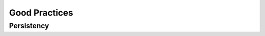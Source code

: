 .. _good-practices-label:

Good Practices
==============

.. _persistency-label:

Persistency
-----------
